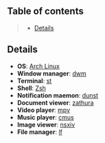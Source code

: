 ** Table of contents
#+begin_quote
- [[#details][Details]]
#+end_quote

** Details
- *OS*: [[https://archlinux.org/][Arch Linux]]
- *Window manager*: [[https://dwm.suckless.org/][dwm]]
- *Terminal*: [[https://st.suckless.org/][st]]
- *Shell*: [[https://wiki.archlinux.org/title/zsh][Zsh]]
- *Notification maemon*: [[https://github.com/dunst-project/dunst][dunst]]
- *Document viewer*: [[https://pwmt.org/projects/zathura/][zathura]]
- *Video player*: [[https://github.com/mpv-player/mpv][mpv]]
- *Music player*: [[https://cmus.github.io/][cmus]]
- *Image viewer*: [[https://nsxiv.codeberg.page/][nsxiv]]
- *File manager*: [[https://github.com/gokcehan/lf][lf]]

